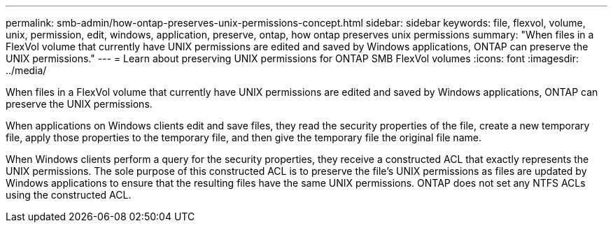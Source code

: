 ---
permalink: smb-admin/how-ontap-preserves-unix-permissions-concept.html
sidebar: sidebar
keywords: file, flexvol, volume, unix, permission, edit, windows, application, preserve, ontap, how ontap preserves unix permissions
summary: "When files in a FlexVol volume that currently have UNIX permissions are edited and saved by Windows applications, ONTAP can preserve the UNIX permissions."
---
= Learn about preserving UNIX permissions for ONTAP SMB FlexVol volumes
:icons: font
:imagesdir: ../media/

[.lead]
When files in a FlexVol volume that currently have UNIX permissions are edited and saved by Windows applications, ONTAP can preserve the UNIX permissions.

When applications on Windows clients edit and save files, they read the security properties of the file, create a new temporary file, apply those properties to the temporary file, and then give the temporary file the original file name.

When Windows clients perform a query for the security properties, they receive a constructed ACL that exactly represents the UNIX permissions. The sole purpose of this constructed ACL is to preserve the file's UNIX permissions as files are updated by Windows applications to ensure that the resulting files have the same UNIX permissions. ONTAP does not set any NTFS ACLs using the constructed ACL.

// 2025 Apr 30, ONTAPDOC-2981
